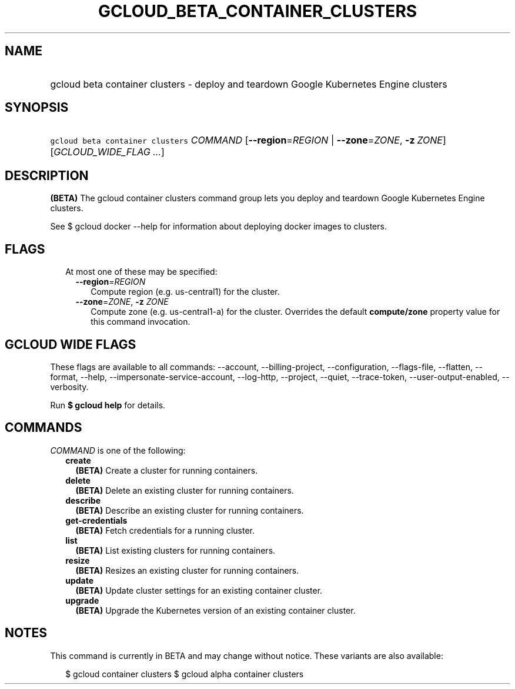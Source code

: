 
.TH "GCLOUD_BETA_CONTAINER_CLUSTERS" 1



.SH "NAME"
.HP
gcloud beta container clusters \- deploy and teardown Google Kubernetes Engine clusters



.SH "SYNOPSIS"
.HP
\f5gcloud beta container clusters\fR \fICOMMAND\fR [\fB\-\-region\fR=\fIREGION\fR\ |\ \fB\-\-zone\fR=\fIZONE\fR,\ \fB\-z\fR\ \fIZONE\fR] [\fIGCLOUD_WIDE_FLAG\ ...\fR]



.SH "DESCRIPTION"

\fB(BETA)\fR The gcloud container clusters command group lets you deploy and
teardown Google Kubernetes Engine clusters.

See $ gcloud docker \-\-help for information about deploying docker images to
clusters.



.SH "FLAGS"

.RS 2m
.TP 2m

At most one of these may be specified:

.RS 2m
.TP 2m
\fB\-\-region\fR=\fIREGION\fR
Compute region (e.g. us\-central1) for the cluster.

.TP 2m
\fB\-\-zone\fR=\fIZONE\fR, \fB\-z\fR \fIZONE\fR
Compute zone (e.g. us\-central1\-a) for the cluster. Overrides the default
\fBcompute/zone\fR property value for this command invocation.


.RE
.RE
.sp

.SH "GCLOUD WIDE FLAGS"

These flags are available to all commands: \-\-account, \-\-billing\-project,
\-\-configuration, \-\-flags\-file, \-\-flatten, \-\-format, \-\-help,
\-\-impersonate\-service\-account, \-\-log\-http, \-\-project, \-\-quiet,
\-\-trace\-token, \-\-user\-output\-enabled, \-\-verbosity.

Run \fB$ gcloud help\fR for details.



.SH "COMMANDS"

\f5\fICOMMAND\fR\fR is one of the following:

.RS 2m
.TP 2m
\fBcreate\fR
\fB(BETA)\fR Create a cluster for running containers.

.TP 2m
\fBdelete\fR
\fB(BETA)\fR Delete an existing cluster for running containers.

.TP 2m
\fBdescribe\fR
\fB(BETA)\fR Describe an existing cluster for running containers.

.TP 2m
\fBget\-credentials\fR
\fB(BETA)\fR Fetch credentials for a running cluster.

.TP 2m
\fBlist\fR
\fB(BETA)\fR List existing clusters for running containers.

.TP 2m
\fBresize\fR
\fB(BETA)\fR Resizes an existing cluster for running containers.

.TP 2m
\fBupdate\fR
\fB(BETA)\fR Update cluster settings for an existing container cluster.

.TP 2m
\fBupgrade\fR
\fB(BETA)\fR Upgrade the Kubernetes version of an existing container cluster.


.RE
.sp

.SH "NOTES"

This command is currently in BETA and may change without notice. These variants
are also available:

.RS 2m
$ gcloud container clusters
$ gcloud alpha container clusters
.RE

